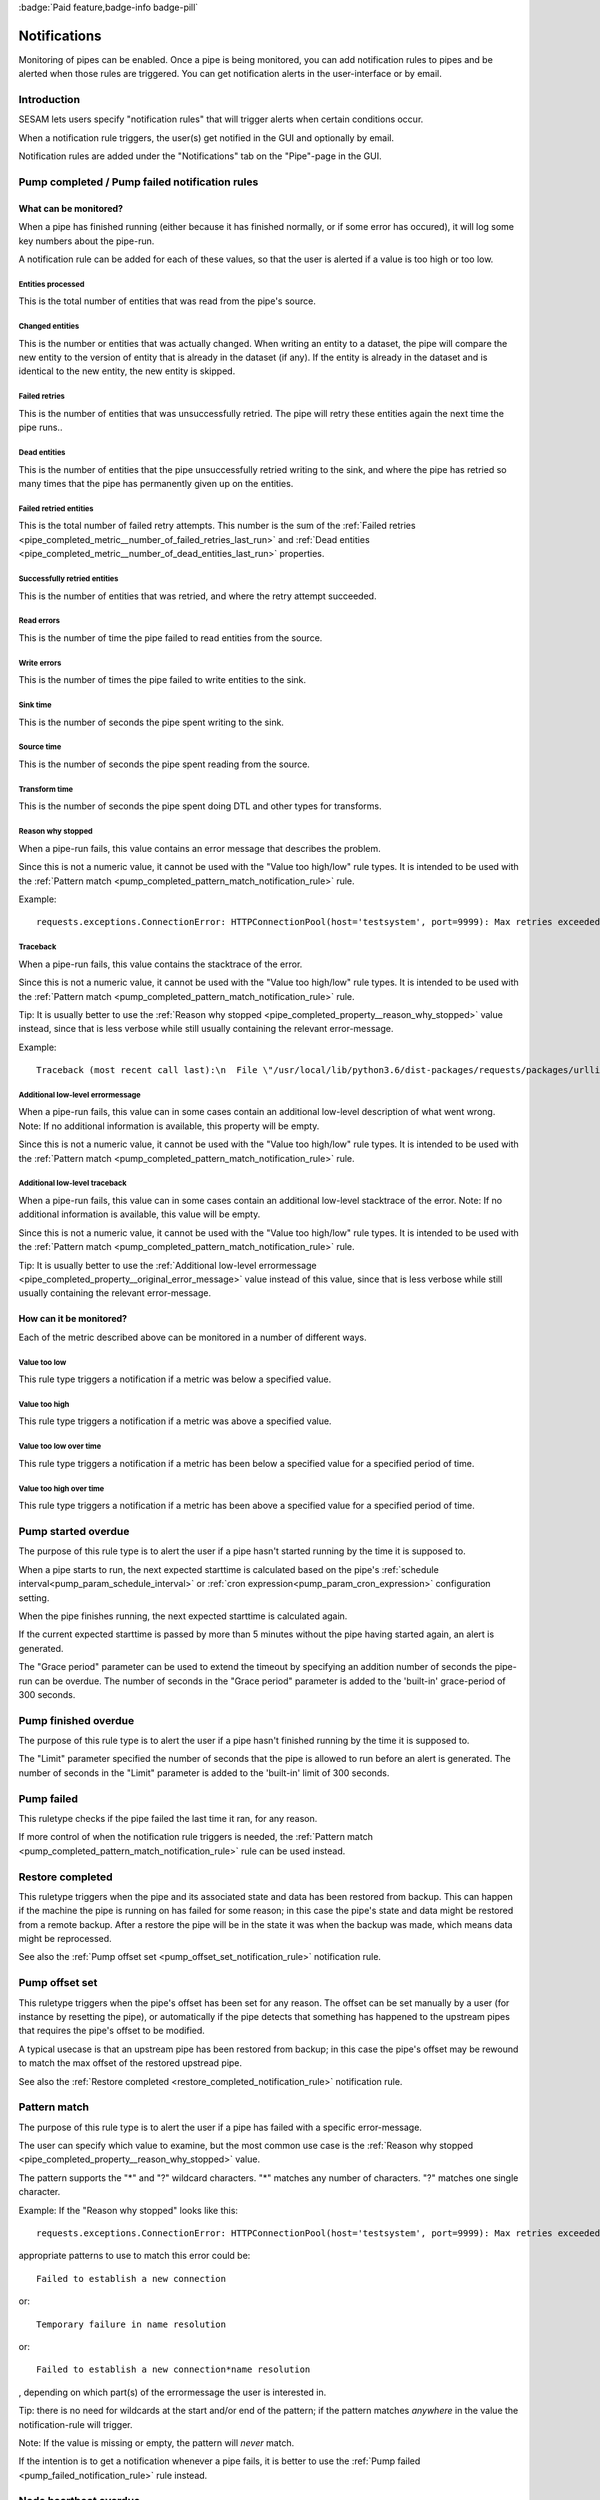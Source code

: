 .. _notifications-feature:
.. _notifications_feature:

:badge:`Paid feature,badge-info badge-pill`

=============
Notifications
=============

Monitoring of pipes can be enabled. Once a pipe is being monitored, you can add notification rules to pipes and be alerted when those rules are triggered. You can get notification alerts in the user-interface or by email.


Introduction
============

SESAM lets users specify "notification rules" that will trigger alerts when certain
conditions occur.

When a notification rule triggers, the user(s) get notified in the GUI and optionally by email.

Notification rules are added under the "Notifications" tab on the "Pipe"-page in the GUI.


Pump completed / Pump failed notification rules
===============================================

What can be monitored?
----------------------
When a pipe has finished running (either because it has finished normally, or if some error has occured),
it will log some key numbers about the pipe-run.

A notification rule can be added for each of these values, so that the user is alerted if a value
is too high or too low.


.. _pipe_completed_metric__entities_last_run:

Entities processed
~~~~~~~~~~~~~~~~~~
This is the total number of entities that was read from the pipe's source.


.. _pipe_completed_metric__changes_last_run:

Changed entities
~~~~~~~~~~~~~~~~
This is the number or entities that was actually changed. When writing an entity to a dataset, the
pipe will compare the new entity to the version of entity that is already in the dataset (if any). If
the entity is already in the dataset and is identical to the new entity, the new entity is skipped.


.. _pipe_completed_metric__number_of_failed_retries_last_run:

Failed retries
~~~~~~~~~~~~~~
This is the number of entities that was unsuccessfully retried. The pipe will retry these entities again the next
time the pipe runs..


.. _pipe_completed_metric__number_of_dead_entities_last_run:

Dead entities
~~~~~~~~~~~~~
This is the number of entities that the pipe unsuccessfully retried writing to the sink, and where the pipe
has retried so many times that the pipe has permanently given up on the entities.

.. _pipe_completed_metric__retry_errors_last_run:

Failed retried entities
~~~~~~~~~~~~~~~~~~~~~~~
This is the total number of failed retry attempts. This number is the sum of the
:ref:`Failed retries <pipe_completed_metric__number_of_failed_retries_last_run>`
and :ref:`Dead entities <pipe_completed_metric__number_of_dead_entities_last_run>` properties.


.. _pipe_completed_metric__retries_succeeded_last_run:

Successfully retried entities
~~~~~~~~~~~~~~~~~~~~~~~~~~~~~
This is the number of entities that was retried, and where the retry attempt succeeded.

.. _pipe_completed_metric__read_errors_last_run:

Read errors
~~~~~~~~~~~
This is the number of time the pipe failed to read entities from the source.


.. _pipe_completed_metric__write_errors_last_run:

Write errors
~~~~~~~~~~~~
This is the number of times the pipe failed to write entities to the sink.


.. _pipe_completed_metric__sink_time:

Sink time
~~~~~~~~~
This is the number of seconds the pipe spent writing to the sink.

.. _pipe_completed_metric__source_time:

Source time
~~~~~~~~~~~
This is the number of seconds the pipe spent reading from the source.

.. _pipe_completed_metric__transform_time:

Transform time
~~~~~~~~~~~~~~
This is the number of seconds the pipe spent doing DTL and other types for transforms.

.. _pipe_completed_property__reason_why_stopped:

Reason why stopped
~~~~~~~~~~~~~~~~~~

When a pipe-run fails, this value contains an error message that describes the problem.

Since this is not a numeric value, it cannot be used with the "Value too high/low" rule types. It
is intended to be used with the :ref:`Pattern match <pump_completed_pattern_match_notification_rule>` rule.

Example::

   requests.exceptions.ConnectionError: HTTPConnectionPool(host='testsystem', port=9999): Max retries exceeded with url: /sludder (Caused by NewConnectionError('<requests.packages.urllib3.connection.HTTPConnection object at 0x7f12b7aaa518>: Failed to establish a new connection: [Errno -3] Temporary failure in name resolution',))


.. _pipe_completed_property__traceback:

Traceback
~~~~~~~~~

When a pipe-run fails, this value contains the stacktrace of the error.

Since this is not a numeric value, it cannot be used with the "Value too high/low" rule types. It
is intended to be used with the :ref:`Pattern match <pump_completed_pattern_match_notification_rule>` rule.

Tip: It is usually better to use the :ref:`Reason why stopped <pipe_completed_property__reason_why_stopped>` value
instead, since that is less verbose while still usually containing the relevant error-message.

Example::

   Traceback (most recent call last):\n  File \"/usr/local/lib/python3.6/dist-packages/requests/packages/urllib3/connection.py\", line 142, in _new_conn\n    (self.host, self.port), self.timeout, **extra_kw)\n  File \"/usr/local/lib/python3.6/dist-packages/requests/packages/urllib3/util/connection.py\", line 67, in create_connection\n    for res in socket.getaddrinfo(host, port, 0, socket.SOCK_STREAM):\n  File \"/usr/lib/python3.6/socket.py\", line 745, in getaddrinfo\n    for res in _socket.getaddrinfo(host, port, family, type, proto, flags):\nsocket.gaierror: [Errno -3] Temporary failure in name resolution\n\nDuring handling of the above exception, another exception occurred:\nTraceback (most recent call last):\n  File \"/usr/local/lib/python3.6/dist-packages/requests/packages/urllib3/connectionpool.py\", line 578, in urlopen\n    chunked=chunked)\n  File \"/usr/local/lib/python3.6/dist-packages/requests/packages/urllib3/connectionpool.py\", line 362, in _make_request\n    conn.request(method, url, **httplib_request_kw)\n  File \"/usr/lib/python3.6/http/client.py\", line 1239, in request\n    self._send_request(method, url, body, headers, encode_chunked)\n  File \"/usr/lib/python3.6/http/client.py\", line 1285, in _send_request\n    self.endheaders(body, encode_chunked=encode_chunked)\n  File \"/usr/lib/python3.6/http/client.py\", line 1234, in endheaders\n    self._send_output(message_body, encode_chunked=encode_chunked)\n  File \"/usr/lib/python3.6/http/client.py\", line 1026, in _send_output\n    self.send(msg)\n  File \"/usr/lib/python3.6/http/client.py\", line 964, in send\n    self.connect()\n  File \"/usr/local/lib/python3.6/dist-packages/requests/packages/urllib3/connection.py\", line 167, in connect\n    conn = self._new_conn()\n  File \"/usr/local/lib/python3.6/dist-packages/requests/packages/urllib3/connection.py\", line 151, in _new_conn\n    self, \"Failed to establish a new connection: %s\" % e)\nrequests.packages.urllib3.exceptions.NewConnectionError: <requests.packages.urllib3.connection.HTTPConnection object at 0x7f12b7a954a8>: Failed to establish a new connection: [Errno -3] Temporary failure in name resolution\n\nDuring handling of the above exception, another exception occurred:\nTraceback (most recent call last):\n  File \"/usr/local/lib/python3.6/dist-packages/requests/adapters.py\", line 403, in send\n    timeout=timeout\n  File \"/usr/local/lib/python3.6/dist-packages/requests/packages/urllib3/connectionpool.py\", line 623, in urlopen\n    _stacktrace=sys.exc_info()[2])\n  File \"/usr/local/lib/python3.6/dist-packages/requests/packages/urllib3/util/retry.py\", line 281, in increment\n    raise MaxRetryError(_pool, url, error or ResponseError(cause))\nrequests.packages.urllib3.exceptions.MaxRetryError: HTTPConnectionPool(host='testsystem', port=9999): Max retries exceeded with url: /sludder (Caused by NewConnectionError('<requests.packages.urllib3.connection.HTTPConnection object at 0x7f12b7a954a8>: Failed to establish a new connection: [Errno -3] Temporary failure in name resolution',))\n\nDuring handling of the above exception, another exception occurred:\nTraceback (most recent call last):\n  File \"/usr/local/lib/python3.6/dist-packages/lake/sources/json.py\", line 31, in getEntities\n    with self.system.getStream(session, absolute_url, params=params) as stream:\n  File \"/usr/local/lib/python3.6/dist-packages/lake/systems/url.py\", line 189, in getStream\n    session=session, url=url, params=params, headers=headers)\n  File \"/usr/local/lib/python3.6/dist-packages/lake/systems/url.py\", line 182, in getStreamAndContentLength\n    r, content_length = self.getRequestAndContentLength(session, url, params=params, headers=headers)\n  File \"/usr/local/lib/python3.6/dist-packages/lake/systems/url.py\", line 160, in getRequestAndContentLength\n    verify=self.verify_ssl, timeout=self.timeout)\n  File \"/usr/local/lib/python3.6/dist-packages/requests/sessions.py\", line 487, in get\n    return self.request('GET', url, **kwargs)\n  File \"/usr/local/lib/python3.6/dist-packages/requests/sessions.py\", line 475, in request\n    resp = self.send(prep, **send_kwargs)\n  File \"/usr/local/lib/python3.6/dist-packages/requests/sessions.py\", line 585, in send\n    r = adapter.send(request, **kwargs)\n  File \"/usr/local/lib/python3.6/dist-packages/requests/adapters.py\", line 467, in send\n    raise ConnectionError(e, request=request)\nrequests.exceptions.ConnectionError: HTTPConnectionPool(host='testsystem', port=9999): Max retries exceeded with url: /sludder (Caused by NewConnectionError('<requests.packages.urllib3.connection.HTTPConnection object at 0x7f12b7a954a8>: Failed to establish a new connection: [Errno -3] Temporary failure in name resolution',))







.. _pipe_completed_property__original_error_message:

Additional low-level errormessage
~~~~~~~~~~~~~~~~~~~~~~~~~~~~~~~~~

When a pipe-run fails, this value can in some cases contain an additional
low-level description of what went wrong. Note: If no additional information is available, this
property will be empty.

Since this is not a numeric value, it cannot be used with the "Value too high/low" rule types. It
is intended to be used with the :ref:`Pattern match <pump_completed_pattern_match_notification_rule>` rule.


Additional low-level traceback
~~~~~~~~~~~~~~~~~~~~~~~~~~~~~~

When a pipe-run fails, this value can in some cases contain an additional low-level stacktrace of the
error. Note: If no additional information is available, this value will be empty.

Since this is not a numeric value, it cannot be used with the "Value too high/low" rule types. It
is intended to be used with the :ref:`Pattern match <pump_completed_pattern_match_notification_rule>` rule.

Tip: It is usually better to use the :ref:`Additional low-level errormessage <pipe_completed_property__original_error_message>` value
instead of this value, since that is less verbose while still usually containing the relevant error-message.


How can it be monitored?
------------------------

Each of the metric described above can be monitored in a number of different ways.

.. _pump_completed_value_too_low_notification_rule:

Value too low
~~~~~~~~~~~~~
This rule type triggers a notification if a metric was below a specified value.

.. _pump_completed_value_too_high_notification_rule:

Value too high
~~~~~~~~~~~~~~
This rule type triggers a notification if a metric was above a specified value.


.. _pump_completed_value_too_low_over_time_notification_rule:

Value too low over time
~~~~~~~~~~~~~~~~~~~~~~~
This rule type triggers a notification if a metric has been below a specified value for a
specified period of time.

.. _pump_completed_value_too_high_over_time_notification_rule:

Value too high over time
~~~~~~~~~~~~~~~~~~~~~~~~
This rule type triggers a notification if a metric has been above a specified value for a
specified period of time.


.. _pump_started_overdue_notification_rule:

Pump started overdue
====================

The purpose of this rule type is to alert the user if a pipe hasn't started running by the
time it is supposed to.

When a pipe starts to run, the next expected starttime is calculated based on the pipe's
:ref:`schedule interval<pump_param_schedule_interval>` or :ref:`cron expression<pump_param_cron_expression>`
configuration setting.

When the pipe finishes running, the next expected starttime is calculated again.

If the current expected starttime is passed by more than 5 minutes without the pipe having started again, an alert
is generated.

The "Grace period" parameter can be used to extend the timeout by specifying an addition number
of seconds the pipe-run can be overdue. The number of seconds in the "Grace period" parameter is added to the
'built-in' grace-period of 300 seconds.

.. _pump_finished_overdue_notification_rule:

Pump finished overdue
=====================

The purpose of this rule type is to alert the user if a pipe hasn't finished running by the
time it is supposed to.

The "Limit" parameter specified the number of seconds that the pipe is allowed to run before an alert is generated.
The number of seconds in the "Limit" parameter is added to the 'built-in' limit of 300 seconds.


.. _pump_failed_notification_rule:

Pump failed
===========

This ruletype checks if the pipe failed the last time it ran, for any reason.

If more control of when the notification rule triggers is needed, the
:ref:`Pattern match <pump_completed_pattern_match_notification_rule>` rule can be used instead.

.. _restore_completed_notification_rule:

Restore completed
=================

This ruletype triggers when the pipe and its associated state and data has been restored from backup. This can happen
if the machine the pipe is running on has failed for some reason; in this case the pipe's state and data might
be restored from a remote backup. After a restore the pipe will be in the state it was when the backup was made,
which means data might be reprocessed.

See also the :ref:`Pump offset set <pump_offset_set_notification_rule>` notification rule.

.. _pump_offset_set_notification_rule:

Pump offset set
===============

This ruletype triggers when the pipe's offset has been set for any reason. The offset can be set manually by a
user (for instance by resetting the pipe), or automatically if the pipe detects that something has happened to
the upstream pipes that requires the pipe's offset to be modified.

A typical usecase is that an upstream pipe has been restored from backup; in this case the pipe's offset may be
rewound to match the max offset of the restored upstread pipe.

See also the :ref:`Restore completed <restore_completed_notification_rule>` notification rule.


.. _pump_completed_pattern_match_notification_rule:

Pattern match
=============

The purpose of this rule type is to alert the user if a pipe has failed with a specific error-message.

The user can specify which value to examine, but the most common use case is the
:ref:`Reason why stopped <pipe_completed_property__reason_why_stopped>` value.

The pattern supports the "\*" and "?" wildcard characters. "\*" matches any number of characters.
"?" matches one single character.

Example:
If the "Reason why stopped" looks like this::

   requests.exceptions.ConnectionError: HTTPConnectionPool(host='testsystem', port=9999): Max retries exceeded with url: /sludder (Caused by NewConnectionError('<requests.packages.urllib3.connection.HTTPConnection object at 0x7f12b7b32550>: Failed to establish a new connection: [Errno -3] Temporary failure in name resolution',))

appropriate patterns to use to match this error could be::

   Failed to establish a new connection

or::

   Temporary failure in name resolution

or::

   Failed to establish a new connection*name resolution

, depending on which part(s) of the errormessage the user is interested in.

Tip: there is no need for wildcards at the start and/or end of the pattern; if the pattern matches
*anywhere* in the value the notification-rule will trigger.

Note: If the value is missing or empty, the pattern will *never* match.

If the intention is to get a notification whenever a pipe fails, it is better to use the
:ref:`Pump failed <pump_failed_notification_rule>` rule instead.


Node heartbeat overdue
======================

The purpose of this rule is to alert the user if something is wrong in the notification-machinery itself.

This is a special built-in rule that is automatically applied to pipes that have one or more
user-specified rules. It is normally never visible to end-users.

Notifications generated by this rule will show up in the `Alert <https://portal.sesam.io/alerts>`_ page
in the GUI. The notification rule will not send any email notifications.

Technical details: This rule triggers if something has gone wrong in the notification machinery itself (hardware problems
with a server machine, bugs in a software component, etc). The way it works is that a sesam-node is supposed to send
a "heartbeat" message at regular intervals. If the Sesam portal backend hasn't seen a message from the sesam-node for
a long time, a "Node heartbeat overdue" notification is triggered.


Alert rate limiting
===================

To avoid flooding users with alert, each notification rule will only generate at most one alert
per hour. If the notification rule triggered more than once during that hour, the alert-message
will say something like this::

    "First occurrence: 2017-11-16 09:53:16. This event has triggered
    an additional 215 times after the first occurrence. The last time
    it triggered was 2017-11-16 11:40:57."


Notification summary API
========================

The SESAM portal backend publishes a notification summary on the API endpoint https://portal.sesam.io/api/notifications-summary .

This endpoint is intended for advanced users who want a quick way of checking if any notification-rules on a
subscription have triggered (for instance to create a status-board website).

Example::

    curl 'https://portal.sesam.io/api/notifications-summary' -H 'Authorization: bearer <JWT-for-the-subscription-12345644-2a04-4ff1-9d77-7b3eb615974c>'

will result in a response that looks like this::

    [
      {
        "_deleted": false,
        "_id": "12345644-2a04-4ff1-9d77-7b3eb615974c",
        "_updated": 4,
        "status": "ok",
        "subscription_id": "12345644-2a04-4ff1-9d77-7b3eb615974c"
      },
      {
        "_deleted": false,
        "_id": "12345644-2a04-4ff1-9d77-7b3eb615974c_pumpoverduetest",
        "_updated": 6,
        "pipe_id": "pumpoverduetest",
        "status": "ok",
        "subscription_id": "12345644-2a04-4ff1-9d77-7b3eb615974c"
      },
      {
        "_deleted": false,
        "_id": "12345644-2a04-4ff1-9d77-7b3eb615974c_monitoring-canary",
        "_updated": 261,
        "notifications": [
          {
            "alerts_will_be_visible_for_the_current_user": true,
            "event_count": 1,
            "event_timestamp": "2019-09-09T11:24:46.187000Z",
            "is_ongoing": true,
            "last_event_timestamp": "2019-09-09T11:24:46.187000Z",
            "msg": "The value of the 'Entities processed' parameter was 0, which is below the specified limit 1.",
            "notification_id": 57763,
            "notification_rule_id": "12345653-f722-4e7e-9afd-59bb3a4f82d5",
            "notification_rule_name": "Too low test",
            "notification_rule_type": "pump_completed_value_too_low",
            "pipe_id": "monitoring-canary",
            "subscription_id": "12345644-2a04-4ff1-9d77-7b3eb615974c"
          },
          {
            "alerts_will_be_visible_for_the_current_user": true,
            "event_count": 1,
            "event_timestamp": "2019-09-09T11:24:46.187000Z",
            "is_ongoing": true,
            "last_event_timestamp": "2019-09-09T11:24:46.187000Z",
            "msg": "The value of the 'Entities processed' parameter was 0, which is below the specified limit 2.",
            "notification_id": 57762,
            "notification_rule_id": "1234560e-cf92-4325-bc39-51cf2604d646",
            "notification_rule_name": "Too low test2",
            "notification_rule_type": "pump_completed_value_too_low",
            "pipe_id": "monitoring-canary",
            "subscription_id": "12345644-2a04-4ff1-9d77-7b3eb615974c"
          }
        ],
        "pipe_id": "monitoring-canary",
        "status": "failed",
        "subscription_id": "12345644-2a04-4ff1-9d77-7b3eb615974c"
      }
    ]

Each entry refers to either a subscription or to a pipe and represents a summary of all the notification rules
defined for that subscription or pipe. Only pipes with at least one user-defined notification-rule will show up in
the list.

The "subscription_id" property refers to the internal id of the SESAM subscription. When using the GUI, this id is
visible in the browser's address bar. Example for the '12345644-2a04-4ff1-9d77-7b3eb615974c' subscription::

    https://portal.sesam.io/subscription/12345644-2a04-4ff1-9d77-7b3eb615974c/overview

The "pipe_id" property refers to the "_id" value in the pipe config (subscription summary-entries don't have a
"pipe_id" property).

If none of the notification rules on a pipe has been triggered, the summary-entry for the pipe will have a
"status"-property with the value "ok".

If at least one rule is currently triggered, the summary-entry for the pipe will have a "status"-property with the
value "failed" and a "notifications"-property with a list of the ongoing notifications.

The subscription summary entries can have notifications for the following notification rule types:

* store_disk_usage_upper_limit
   This is a built-in rule that is automatically added to all subscriptions.
   It triggers if the subscription is using too much disk space.

* license_expiration_date
   This is a built-in rule that is automatically added to all subscriptions.
   This ruletype checks if the subscription's license is getting close to its expiration date.


This endpoint implements the :doc:`JSON Pull Protocol <../json-pull>`, but the following quirk is useful to
know about: The ordering of the returned entities are not directly determined by when the notification each entity
describes triggered. Example: if the endpoint returns two entities with ``"_updated":1`` and  ``"_updated":2``,
the entity with  ``"_updated":1`` might describe a notification that triggered *after* the notification in the entity
with ``"_updated":2``. This is not a problem, but can be a source of confusion if one is not aware of this behaviour.


Example timeline
----------------
This timeline illustrates how the notification-summary api works.

10:00
~~~~~
We have three pipes: pipeA, pipeB and pipeC. Initially, no pipes have triggered any notifications.
At this time, the api returns something like this::

    [
      {
        "_deleted": false,
        "_id": "12345678-1234-1234-1234-1234567890ab_pipeA",
        "_updated": 100,
        "confidence": 1,
        "pipe_id": "pipeA",
        "status": "ok",
        "subscription_id": "12345678-1234-1234-1234-1234567890ab"
      },
      {
        "_deleted": false,
        "_id": "12345678-1234-1234-1234-1234567890ab_pipeB",
        "_updated": 101,
        "confidence": 1,
        "pipe_id": "pipeB",
        "status": "ok",
        "subscription_id": "12345678-1234-1234-1234-1234567890ab"
      },
      {
        "_deleted": false,
        "_id": "12345678-1234-1234-1234-1234567890ab_pipeC",
        "_updated": 102,
        "confidence": 1,
        "pipe_id": "pipeC",
        "status": "ok",
        "subscription_id": "12345678-1234-1234-1234-1234567890ab"
      }
    ]


10:01
~~~~~
pipeA fails and triggers a notification

10:02
~~~~~
pipeB fails and triggers a notification

10:03
~~~~~
At this time, the api may return this::

    [
      {
        "_deleted": false,
        "_id": "12345678-1234-1234-1234-1234567890ab_pipeC",
        "_updated": 100,
        "confidence": 1,
        "pipe_id": "pipeC",
        "status": "ok",
        "subscription_id": "12345678-1234-1234-1234-1234567890ab"
      },
      {
        "_deleted": false,
        "_id": "12345678-1234-1234-1234-1234567890ab_pipeA",
        "_updated": 103,
        "confidence": 1,
        "pipe_id": "pipeA",
        "notifications": [
            {**the notification that was triggered at 10:01**}
        ],
        "status": "failed",
        "subscription_id": "12345678-1234-1234-1234-1234567890ab"
      },
      {
        "_deleted": false,
        "_id": "12345678-1234-1234-1234-1234567890ab_pipeB",
        "_updated": 104,
        "confidence": 1,
        "pipe_id": "pipeB",
        "notifications": [
            {**the notification that was triggered at 10:02**}
        ],
        "status": "failed",
        "subscription_id": "12345678-1234-1234-1234-1234567890ab"
      }
    ]


But, it may just as well return this (i.e. switching the order of pipeA and pipeB)::

    [
      {
        "_deleted": false,
        "_id": "12345678-1234-1234-1234-1234567890ab_pipeC",
        "_updated": 100,
        "confidence": 1,
        "pipe_id": "pipeC",
        "status": "ok",
        "subscription_id": "12345678-1234-1234-1234-1234567890ab"
      },
      {
        "_deleted": false,
        "_id": "12345678-1234-1234-1234-1234567890ab_pipeB",
        "_updated": 103,
        "confidence": 1,
        "pipe_id": "pipeB",
        "notifications": [
            {**the notification that was triggered at 10:02**}
        ],
        "status": "failed",
        "subscription_id": "12345678-1234-1234-1234-1234567890ab"
      },
      {
        "_deleted": false,
        "_id": "12345678-1234-1234-1234-1234567890ab_pipeA",
        "_updated": 104,
        "confidence": 1,
        "pipe_id": "pipeA",
        "notifications": [
            {**the notification that was triggered at 10:01**}
        ],
        "status": "failed",
        "subscription_id": "12345678-1234-1234-1234-1234567890ab"
      }
    ]

(Implementation details: This happens because the "_updated" values aren't assigned until the "api/notification-summary" endpoint is actually called. At that point all the current notifications are gathered, and the code decides if it needs to create new entries for any of the pipes.)

10:04
~~~~~
pipeC fails and triggers a notification

10:05
~~~~~
At this time, the api will return this (assuming that the ordering at 10:03 was "pipeC", "pipeB", "pipeA")::

    [
      {
        "_deleted": false,
        "_id": "12345678-1234-1234-1234-1234567890ab_pipeB",
        "_updated": 103,
        "confidence": 1,
        "pipe_id": "pipeB",
        "notifications": [
            {**the notification that was triggered at 10:02**}
        ],
        "status": "failed",
        "subscription_id": "12345678-1234-1234-1234-1234567890ab"
      },
      {
        "_deleted": false,
        "_id": "12345678-1234-1234-1234-1234567890ab_pipeA",
        "_updated": 104,
        "confidence": 1,
        "pipe_id": "pipeA",
        "notifications": [
            {**the notification that was triggered at 10:01**}
        ],
        "status": "failed",
        "subscription_id": "12345678-1234-1234-1234-1234567890ab"
      },
      {
        "_deleted": false,
        "_id": "12345678-1234-1234-1234-1234567890ab_pipeC",
        "_updated": 105,
        "confidence": 1,
        "notifications": [
            {**the notification that was triggered at 10:04**}
        ],
        "pipe_id": "pipeC",
        "status": "failed",
        "subscription_id": "12345678-1234-1234-1234-1234567890ab"
      }
    ]

10:06
~~~~~
pipeC fails again, but in a way that triggers an additional notification.

10:07
~~~~~
At this time, the api will returns this::

    [
      {
        "_deleted": false,
        "_id": "12345678-1234-1234-1234-1234567890ab_pipeB",
        "_updated": 103,
        "confidence": 1,
        "pipe_id": "pipeB",
        "notifications": [
            {**the notification that was triggered at 10:02**}
        ],
        "status": "failed",
        "subscription_id": "12345678-1234-1234-1234-1234567890ab"
      },
      {
        "_deleted": false,
        "_id": "12345678-1234-1234-1234-1234567890ab_pipeA",
        "_updated": 104,
        "confidence": 1,
        "pipe_id": "pipeA",
        "notifications": [
            {**the notification that was triggered at 10:01**}
        ],
        "status": "failed",
        "subscription_id": "12345678-1234-1234-1234-1234567890ab"
      },
      {
        "_deleted": false,
        "_id": "12345678-1234-1234-1234-1234567890ab_pipeC",
        "_updated": 106,
        "confidence": 1,
        "notifications": [
            {**the notification that was triggered at 10:04**},
            {**the notification that was triggered at 10:06**},
        ],
        "pipe_id": "pipeC",
        "status": "failed",
        "subscription_id": "12345678-1234-1234-1234-1234567890ab"
      }
    ]

10:08
~~~~~
pipeA succeeds, and all notifications on pipeA is removed.

10:09
~~~~~
At this time, the api will returns this::

    [
      {
        "_deleted": false,
        "_id": "12345678-1234-1234-1234-1234567890ab_pipeB",
        "_updated": 103,
        "confidence": 1,
        "pipe_id": "pipeB",
        "notifications": [
            {**the notification that was triggered at 10:02**}
        ],
        "status": "failed",
        "subscription_id": "12345678-1234-1234-1234-1234567890ab"
      },
      {
        "_deleted": false,
        "_id": "12345678-1234-1234-1234-1234567890ab_pipeC",
        "_updated": 106,
        "confidence": 1,
        "notifications": [
            {**the notification that was triggered at 10:04**},
            {**the notification that was triggered at 10:06**},
        ],
        "pipe_id": "pipeC",
        "status": "failed",
        "subscription_id": "12345678-1234-1234-1234-1234567890ab"
      },
      {
        "_deleted": false,
        "_id": "12345678-1234-1234-1234-1234567890ab_pipeA",
        "_updated": 107,
        "confidence": 1,
        "pipe_id": "pipeA",
        "status": "ok",
        "subscription_id": "12345678-1234-1234-1234-1234567890ab"
      }
    ]


10:10
~~~~~
pipeC fails yet again, but in a way that makes the notification that was triggered at 10:06 go away.


10:11
~~~~~
At this time, the api will returns this::

    [
      {
        "_deleted": false,
        "_id": "12345678-1234-1234-1234-1234567890ab_pipeB",
        "_updated": 103,
        "confidence": 1,
        "pipe_id": "pipeB",
        "notifications": [
            {**the notification that was triggered at 10:02**}
        ],
        "status": "failed",
        "subscription_id": "12345678-1234-1234-1234-1234567890ab"
      },
      {
        "_deleted": false,
        "_id": "12345678-1234-1234-1234-1234567890ab_pipeA",
        "_updated": 107,
        "confidence": 1,
        "pipe_id": "pipeA",
        "status": "ok",
        "subscription_id": "12345678-1234-1234-1234-1234567890ab"
      },
      {
        "_deleted": false,
        "_id": "12345678-1234-1234-1234-1234567890ab_pipeC",
        "_updated": 108,
        "confidence": 1,
        "notifications": [
            {**the notification that was triggered at 10:04**}
        ],
        "pipe_id": "pipeC",
        "status": "failed",
        "subscription_id": "12345678-1234-1234-1234-1234567890ab"
      }
    ]

